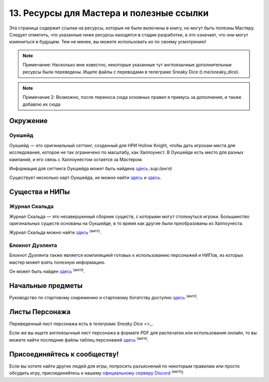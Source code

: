 13. Ресурсы для Мастера и полезные ссылки
============================================
Эта страница содержит ссылки на ресурсы, которые не были включены в книгу, но могут быть полезны Мастеру. Следует отметить, что указанные ниже ресурсы находятся в стадии разработки, а это означает, что они могут измениться в будущем. Тем не менее, вы можете использовать их по своему усмотрению!

.. note:: Примечание: Насколько мне известно, некоторые указанные тут англоязычные дополнительные ресурсы были переведены. Ищите файлы с переводами в телеграме Sneaky Dice (t.me/sneaky_dice).
.. note:: Примечание 2: Возможно, после переноса сюда основных правил я примусь за дополнения, и также добавлю их сюда

Окружение
------------
Оукшейд
"""""""""""
Оукшейд — это оригинальный сеттинг, созданный для НРИ Hollow Knight, чтобы дать игрокам места для исследования, которое не так ограничено по масштабу, как Халлоунест. В Оукшейде есть место для разных кампаний, и его связь с Халлоунестом остается за Мастером.

Информация для сеттинга Оукшейда может быть найдена `здесь <https://docs.google.com/document/d/1U8wS3KHZ7-ZWyfj1ueNbGWOTWU2OiiXsUC_KmNTsU74>`_.:sup:`(англ)`

Существует несколько карт Оукшейда, их можно найти `здесь <https://media.discordapp.net/attachments/626971440071180309/626974472599109635/MapUpdate.png>`_ и `здесь <https://cdn.discordapp.com/attachments/493562581932441611/807451987423133706/Oakshade_map_topview.jpg>`_.

Существа и НИПы
-----------------
Журнал Скальда
"""""""""""
Журнал Скальда — это незавершенный сборник существ, с которыми могут столкнуться игроки. Большинство оригинальных существ основаны на Оукшейде, в то время как другие были преобразованы из Халлоунеста.

Журнал Скальда можно найти `здесь <https://docs.google.com/document/d/1HSs7Aq5kjjuGZhHPk2H7gmCa2oe4zJKlK3VzJmI6VEY/edit#heading=h.eizpa78cf4iv>`_ :sup:`(англ)`.

Блокнот Дуэлянта
"""""""""""""""""""""
Блокнот Дуэлянта также является компиляцией готовых к использованию персонажей и НИПов, из которых мастер может взять полезную информацию.

Он может быть найден `здесь <https://docs.google.com/document/d/1eR2sYwPeTEnmOFw6unsU4PaQ2JLqGFZNcP6eU5XPoOk/edit#heading=h.eizpa78cf4iv>`_ :sup:`(англ)`.

Начальные предметы
---------------------
Руководство по стартовому снаряжению и стартовому богатству доступно `здесь <https://docs.google.com/document/d/17jlhvsV43FmRmO5IxjNSSgqJtmZ3ZNB9Lb9sMO_r0Y8/edit>`_ :sup:`(англ)`.

Листы Персонажа
------------------
Переведенный лист персонажа есть в `телеграме Sneaky Dice <>_`.

Если же вы ищете англоязычный лист персонажа в формате PDF для распечатки или использования онлайн, то вы можете найти последние файлы таблиц персонажей `здесь <https://drive.google.com/drive/folders/1yBIhNrZwsnwgzVTCoBwk0KBzmZ6dn8Or>`_ :sup:`(англ)`.

Присоединяйтесь к сообществу!
-------------------------------
Если вы хотите найти других людей для игры, попросить разъяснений по некоторым правилам или просто обсудить игру, присоединяйтесь к нашему `официальному серверу Discord <https://discord.gg/Tec4Tuz2Qg>`_ :sup:`(англ)`!
